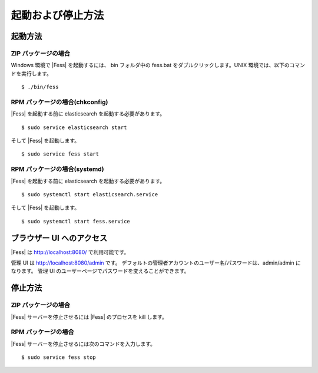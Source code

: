 ==================
起動および停止方法
==================

起動方法
========

ZIP パッケージの場合
--------------------

Windows 環境で |Fess| を起動するには、 bin フォルダ中の fess.bat をダブルクリックします。UNIX 環境では、以下のコマンドを実行します。

::

    $ ./bin/fess

RPM パッケージの場合(chkconfig)
--------------------

|Fess| を起動する前に elasticsearch を起動する必要があります。

::

    $ sudo service elasticsearch start

そして |Fess| を起動します。

::

    $ sudo service fess start

RPM パッケージの場合(systemd)
--------------------

|Fess| を起動する前に elasticsearch を起動する必要があります。

::

    $ sudo systemctl start elasticsearch.service

そして |Fess| を起動します。

::

    $ sudo systemctl start fess.service

ブラウザー UI へのアクセス
==========================

|Fess| は http://localhost:8080/ で利用可能です。

管理 UI は http://localhost:8080/admin です。
デフォルトの管理者アカウントのユーザー名/パスワードは、admin/admin になります。
管理 UI のユーザーページでパスワードを変えることができます。

停止方法
========

ZIP パッケージの場合
--------------------

|Fess| サーバーを停止させるには |Fess| のプロセスを kill します。

RPM パッケージの場合
--------------------

|Fess| サーバーを停止させるには次のコマンドを入力します。

::

    $ sudo service fess stop

